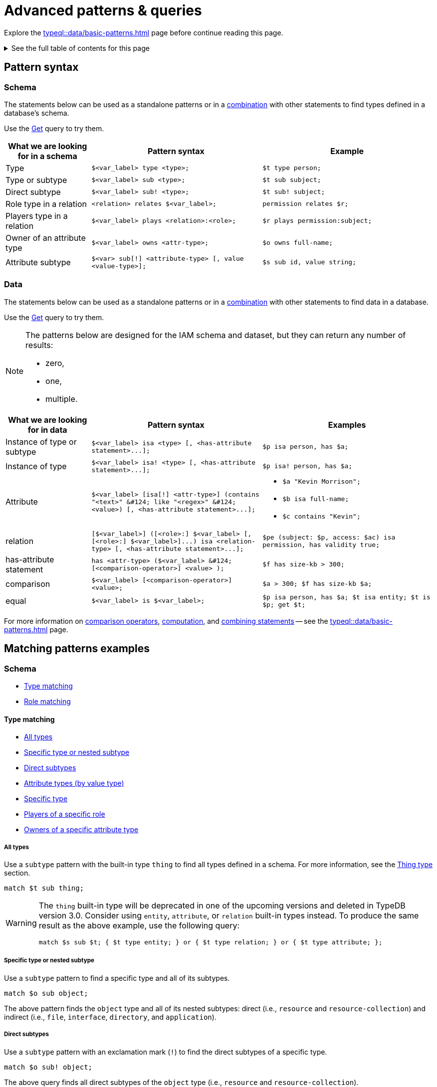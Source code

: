 = Advanced patterns & queries
:Summary: Targeting instances of data or schema types that match a TypeQL pattern.
:keywords: typeql, query, match, pattern, statement, variable
:longTailKeywords: typeql match, query pattern, match clause, typeql variables, answers
:pageTitle: Advanced patterns & Queries
:toc: macro
:toclevels: 5

Explore the xref:typeql::data/basic-patterns.adoc[] page before continue reading this page.

.See the full table of contents for this page
[%collapsible]
====
toc::[]
====

[#_pattern_syntax]
== Pattern syntax

=== Schema

The statements below can be used as a standalone patterns or in a
xref:typeql::data/basic-patterns.adoc#_combining_statements[combination] with other statements
to find types defined in a database's schema.

Use the xref:data/get.adoc[Get] query to try them.

[cols="^.^1,^.^2,^.^2"]
|===
| *What we are looking for in a schema* | *Pattern syntax* | *Example*

| Type
| `$<var_label> type <type>;`
| `$t type person;`

| Type or subtype
| `$<var_label> sub <type>;`
| `$t sub subject;`

| Direct subtype
| `$<var_label> sub! <type>;`
| `$t sub! subject;`

| Role type in a relation
| `<relation> relates $<var_label>;`
| `permission relates $r;`

| Players type in a relation
| `$<var_label> plays <relation>:<role>;`
| `$r plays permission:subject;`

| Owner of an attribute type
| `$<var_label> owns <attr-type>;`
| `$o owns full-name;`

| Attribute subtype
| `$<var> sub[!] <attribute-type> [, value <value-type>];`
| `$s sub id, value string;`
|===

=== Data

The statements below can be used as a standalone patterns or in a
xref:typeql::data/basic-patterns.adoc#_combining_statements[combination] with other statements
to find data in a database.

Use the xref:data/get.adoc[Get] query to try them.

[NOTE]
====
The patterns below are designed for the IAM schema and dataset, but they can return any number of results:

* zero,
* one,
* multiple.
====

[cols="^.^1,^.^2,^.^2"]
|===
| *What we are looking for in data* | *Pattern syntax* | *Examples*

| Instance of type or subtype
| `+$<var_label> isa <type> [, <has-attribute statement>...];+`
| `$p isa person, has $a;`

| Instance of type
| `+$<var_label> isa! <type> [, <has-attribute statement>...];+`
| `$p isa! person, has $a;`

| Attribute
| `+$<var_label> [isa[!] <attr-type>] (contains "<text>" &#124; like "<regex>" &#124; <value>) [, <has-attribute statement>...];+`
a|
* `$a "Kevin Morrison";`
* `$b isa full-name;`
* `$c contains "Kevin";`

| relation
| `+[$<var_label>] ([<role>:] $<var_label> [, [<role>:] $<var_label>]...) isa <relation-type> [, <has-attribute statement>...];+`
| `$pe (subject: $p, access: $ac) isa permission, has validity true;`

| has-attribute statement
| `+has <attr-type> ($<var_label> &#124; [<comparison-operator>] <value> );+`
| `$f has size-kb > 300;`

| comparison
| `$<var_label> [<comparison-operator>] <value>;`
| `$a > 300; $f has size-kb $a;`

| equal
| `$<var_label> is $<var_label>;`
| `$p isa person, has $a; $t isa entity; $t is $p; get $t;`
|===

For more information on xref:typeql::data/basic-patterns.adoc#_comparison_operators[comparison operators],
xref:typeql::data/basic-patterns.adoc#_computation[computation], and
xref:typeql::data/basic-patterns.adoc#_combining_statements[combining statements]
-- see the xref:typeql::data/basic-patterns.adoc[] page.

== Matching patterns examples

=== Schema

* <<_type_matching>>
* <<_role_matching>>

[#_type_matching]
==== Type matching

* <<_all_types>>
* <<_specific_type_or_nested_subtype>>
* <<_direct_subtypes>>
* <<_attribute_types_by_value_type>>
* <<_specific_type>>
* <<_players_of_a_specific_role>>
* <<_owners_spec_type>>

[#_all_types]
===== All types

Use a `subtype` pattern with the built-in type `thing` to find all types defined in a schema. For more information, see
the xref:typeql::fundamentals.adoc#_thing_type[Thing type] section.

[,typeql]
----
match $t sub thing;
----

[WARNING]
====
The `thing` built-in type will be deprecated in one of the upcoming versions and deleted in TypeDB version 3.0.
Consider using `entity`, `attribute`, or `relation` built-in types instead. To produce the same result as the above
example, use the following query:

[,typeql]
----
match $s sub $t; { $t type entity; } or { $t type relation; } or { $t type attribute; };
----
====

[#_specific_type_or_nested_subtype]
===== Specific type or nested subtype

Use a `subtype` pattern to find a specific type and all of its subtypes.

[,typeql]
----
match $o sub object;
----

The above pattern finds the `object` type and all of its nested subtypes: direct (i.e., `resource` and `resource-collection`)
and indirect (i.e., `file`, `interface`, `directory`, and `application`).

[#_direct_subtypes]
===== Direct subtypes

Use a `subtype` pattern with an exclamation mark (`!`) to find the direct subtypes of a specific type.

[,typeql]
----
match $o sub! object;
----

The above query finds all direct subtypes of the `object` type (i.e., `resource` and `resource-collection`).

[#_attribute_types_by_value_type]
===== Attribute types (by value type)

Use an `attribute subtype` pattern to find all attribute types with a specific value type.

[,typeql]
----
match $a sub attribute, value boolean;
----

The above query finds all attribute types that have a `boolean` value type.

[#_specific_type]
===== Specific type

Use a `type` pattern to find a specific type, excluding any nested subtypes (direct or indirect).

[,typeql]
----
match $o type object;
----

The above query returns the `object` type, and none of its nested subtypes (direct or indirect).

[#_players_of_a_specific_role]
===== Players of a specific role

Use a "players type in a relation" pattern to find all types that play a specific role in a specific relation type.

[,typeql]
----
match $p plays permission:subject;
----

The above query finds all types that can play the `subject` role in the `permission` relation type.

[#_owners_spec_type]
===== Owners of a specific attribute type

Use an `owners of attribute type` pattern to find all types that own a specific attribute type.

[,typeql]
----
match $o owns full-name;
----

The above query finds all types that own the `full-name` attribute.

[#_role_matching]
==== Role matching

Use the `role types in a relation` pattern to find all roles in a specific relation.

[,typeql]
----
match permission relates $r;
----

The above query finds all the roles defined in the `permission` relation type (`permission:access` and
`permission:subject`).

=== Data

* <<_all_data>>
* <<_entity_matching>>
* <<_relation_matching>>
* <<_attribute_matching>>
* <<_equality>>
* <<_computation>>
* <<_conjunctions>>
* <<_disjunctions>>
* <<_complex_example>>

[#_all_data]
==== All data

Use an `instance` pattern with type `thing` to find all entities, relations, and attributes (instances of data).

[,typeql]
----
match $t isa thing;
----

For more information on `thing` type see the xref:typeql::fundamentals.adoc#_thing_type[Thing type] section.

[WARNING]
====
The `thing` built-in type will be deprecated in one of the upcoming versions and deleted in TypeDB version 3.0.
Consider using `entity`, `attribute`, or `relation` built-in types instead. To produce the same result as the above
example, use the following query:

[,typeql]
----
match $t isa $a; {$a type entity;} or {$a type relation;} or {$a type attribute;};
----
====

[#_entity_matching]
==== Entity matching

===== Specific types or nested subtypes instances

Use an `instance` pattern to find all entities of a specific entity type (and of all its subtypes).

[,typeql]
----
match $p isa person;
----

The above query returns all entities of the `person` entity and any of its nested subtypes.

[IMPORTANT]
====
The `isa` keyword will return all direct and indirect (of all subtypes of the given type) instances.
To limit results to only direct instances of the given type use `isa!` instead. See the
<<_specific_types_instances,example>> below.
====

[#_specific_types_instances]
===== Specific types instances

Use an `instance` pattern with an exclamation mark (`!`) to find all entities of a specific type only
(and none of its nested subtypes).

[,typeql]
----
match $u isa! user;
----

The above query finds all `user` entities. It excludes any entities whose type is a nested subtype of `user`,
so `person` entities would not be included.

===== Owners of a specific attribute type

Use an `instance` pattern with `has-attribute statement` pattern to find all entities that own an attribute of a
specific type.

[,typeql]
----
match $p isa person, has full-name $n;
----

The above query finds all `person` entities that own a `full-name` attribute.

===== Owners of specific attribute types (multiple)

Use an `instance` pattern with multiple `has-attribute statements` to find all entities that own a specific set of
attributes, each of a specific type.

[,typeql]
----
match $p isa person, has full-name $n, has email $email, has credential $cr;
----

The above query finds all `person` entities that have `full-name`, `email`, and `credential` attributes.

===== Owners of a specific attribute (by type and value)

Use an `instance` pattern with `has-attribute statement` pattern to find all entities that own a specific attribute
with a specific value.

[,typeql]
----
match $p isa person, has full-name “Kevin Morrison”;
----

The above query finds all `person` entities that have a `full-name` attribute with a value of "`Kevin Morrison`".

===== Owners of a specific attribute (by type and value range)

Use an `instance` pattern with a `has-attribute statement` containing a comparison operator to find all entities that
have a specific attribute whose value is within a specific range.

[,typeql]
----
match $f isa file, has size-kb < 100;
----

However, if the attribute value itself is required in the query response, combine a `has-attribute statement`
(with no comparison operation) with a separate `comparison` pattern.

[,typeql]
----
match
  $f isa file, has size-kb $s;
  $s < 100;
----

[#_relation_matching]
==== Relation matching

The pattern used to find relations is different from the one used to find entities because relations have role players
(entities, other relations, and/or attributes).

===== Role players

Use a `relation pattern` with a matched role player to find all relations of a specific type that relate a
specified instance.

[,typeql]
----
match
  $p isa person, has full-name "Kevin Morrison";
  $pe (subject: $p) isa permission;
----

The above query finds all `person` entities (`$p`) owning a `full-name` attribute with a value of `Kevin Morrison`
and then it finds all `permission` relations (`$pe`) in which those entities `$p` play the `subject` role.

===== Owners of a specific attribute (with value)

Use a `relation pattern` with a `has-attribute statement` to find all relations of a specific type and which have a
specific attribute with a specific value.

[,typeql]
----
match $pe (subject: $p, access: $ac) isa permission, has validity true;
----

The above query finds all `permission` relations which have a `validity` attribute whose value is `true`.

===== With no relation variable

The relation variable can be omitted when only the role players are needed.

[,typeql]
----
match (subject: $p, access: $ac) isa permission;
----

===== With no role names

The names of a relation's roles can be omitted.

[,typeql]
----
match $pe ($p, $ac) isa permission;
----

This will match any valid combination of roles.

[#_attribute_matching]
==== Attribute matching

There are multiple ways to find attributes depending on the use case.

===== Value

Use a variable and an attribute value to find all attributes with a specific value.

[,typeql]
----
match $x "Masako Holley";
----

The above query finds all attributes with a value of "`Masako Holley`", regardless of their type.

===== Type and value

Combine an `attribute` pattern with a `comparison` pattern to find all attributes of a specific type and with a
specific value.

[,typeql]
----
match
  $n isa full-name;
  $n "Masako Holley";
----

Or use this compact form:

[,typeql]
----
match $n "Masako Holley" isa full-name;
----

The above queries finds all `full-name` attributes with a value of `Masako Holley`.

===== Value containing

Use an `attribute` pattern with `contains` keyword to find all attributes whose value contains specific string.

[,typeql]
----
match $name contains "Masako";
----

The above query finds all attributes whose value contains the text `Masako`, regardless of their type.

===== Value matching regex

Use an `attribute` pattern with `like` keyword and a regular expression to find all attributes whose value matches
the specified regular expression pattern.

[,typeql]
----
match $x like "(Masako Holley|Kevin Morrison)";
----

The above query finds all attributes whose value is `Masako Holley` or `Kevin Morrison`, regardless of their type.

[#_equality]
==== Equality

Use an `equal` pattern to check if two variables represent the same instance (or instances).
That not only means equality by type and value but literary being the same instance(s) of data in a database.
It is often helpful in negation.

[,typeql]
----
match
  $x isa person;
  $y isa person;
  not { $x is $y; };
----

The above query returns pairs of users that are not the same user.

[#_computation]
==== Computation

[#_using_parentheses]
===== Using parentheses

[,typeql]
----
match
  $f isa file, has size-kb $s;
  ?x = ($s + 5) * 2;
----

In the above example parentheses are used to change order of operations: addition inside the parentheses will happen
before multiplication.

[#_using_exponentiation]
===== Using exponentiation

[,typeql]
----
match
  $f isa file, has size-kb $s;
  ?x = $s ^ 2;
----

In the above example we set value variable `?x` to be equal to the result of exponentiation:
value of `$s` raised to the power of 2.

[#_using_multiplication]
===== Using multiplication

[,typeql]
----
match
  $f isa file, has size-kb $s;
  ?x = $s * 3;
----

In the above example we multiply the value of `$s` by 3 and set the value variable `?x` to be equal to the result.

[#_using_division]
===== Using division

[,typeql]
----
match
  $f isa file, has size-kb $s;
  ?x = $s / 3;
----

In the above example we divide the value of `$s` by 3 and set the value variable `?x` to be equal to the result.

[#_using_modulo]
===== Using modulo

[,typeql]
----
match
  $f isa file, has size-kb $s;
  ?x = $s % 3;
----

In the above example we set the value variable `?x` to be equal to the result of modulo operation between `$s` and 3.
Or `$s` mod 3.

[#_using_addition]
===== Using addition

[,typeql]
----
match
  $f isa file, has size-kb $s;
  ?x = $s + 1250;
----

In the above example we add the value of `$s` to 1250 and set the value variable `?x` to be equal to the result.

[#_using_subtraction]
===== Using subtraction

[,typeql]
----
match
  $f isa file, has size-kb $s;
  ?x = $s - 300;
----

In the above example we subtract 300 from the value of `$s` and set the value variable `?x` to be equal to the result.

[#_using_minimum_function]
===== Using minimum function

[,typeql]
----
match
  $f isa file, has size-kb $s;
  ?x = $s - 300;
  ?a = min($s, ?x);
----

In the above example we set the value variable `?x` to be equal to either `$s` or `?x`, whichever is the minimum.

[#_using_maximum_function]
===== Using maximum function

[,typeql]
----
match
  $f isa file, has size-kb $s;
  ?x = $s - 300;
  ?a = max($s, ?x);
----

In the above example we set the value variable `?x` to be equal to either `$s` or `?x`, whichever is the maximum.

[#_using_floor_function]
===== Using floor function

[,typeql]
----
match
  $f isa file, has size-kb $s;
  ?x = floor($s / 3);
----

In the above example we set the value variable `?x` to be equal to the result of floor function (the greatest integer
less than or equal to the argument).

[#_using_ceiling_function]
===== Using ceiling function

[,typeql]
----
match
  $f isa file, has size-kb $s;
  ?x = ceil($s / 3);
----

In the above example we set the value variable `?x` to be equal to the result of ceiling function (the least integer
greater than or equal to the argument).

[#_using_rounding_function]
===== Using rounding function

[,typeql]
----
match
  $f isa file, has size-kb $s;
  ?x = round($s / 3);
----

In the above example we set the value variable `?x` to be equal to the result of rounding function (rounding to the
nearest integer, half up).

[#_using_absolute_value_function]
===== Using absolute value function

[,typeql]
----
match
  $f isa file, has size-kb $s;
  ?x = abs($s - 1000);
----

In the above example we set the value variable `?x` to be equal to the result of absolute value function (discarding
the sign).

[#_conjunctions]
==== Conjunctions

By default, a collection of statements in a `match` clause, divided by semicolons, constructs a conjunction of
statements.

[,typeql]
----
match
  $p isa person, has full-name "Kevin Morrison";
  $o isa object, has path $o-path;
  $ac(object: $o) isa access;
  $pe(subject: $p, access: $ac) isa permission;
----

The above example uses conjunction to ensure all statements are matched:

. Find all `person` entities (`$p`) that have a `full-name` attribute whose value is `Kevin Morrison`.
. Find all `object` entities (`$o`) that have a `path attribute` (`$o-path`).
. Find all `access` relations (`$ac`) where `$o` plays the `object` role.
. Find all `permission` relations (`$pe`) where `$p` plays the `subject` role, `$ac` the `access` role.

The `object` entities are limited to those which play the `object` role in `access` relations, which are themselves
limited to those which play the `access` role in `permission` relations. The `permission` relations are limited to
those in which matching `person` entities play the `subject` role.

[#_disjunctions]
==== Disjunctions

To include statements in the form of a disjunction, we need to wrap each statement in `{}` and place the `or` keyword
in between them.

[,typeql]
----
match
  $p isa person, has full-name $n;
  { $n contains "Masako"; } or { $n contains "Kevin"; };
get $p;
----

The above query uses disjunctions to ensure one of two statements are matched:

. Finds all `person` entities that have a `full-name` attribute (`$n`).
. Checks to see if `$n` contains the text "`Masako`" *OR* if `$n` contains the text "`Kevin`":
 ** If either statement is true, there is a match.
 ** If neither statement is true, there is NO match.

The `person` entities are limited to those that have a `full-name` attribute whose value contains `Masako` or `Kevin`.

[#_complex_example]
==== Complex example

To better illustrate the possibilities, we will now look at an example of a more complex pattern.

image::example-pattern.png[Complex example]

The pattern is a conjunction of five different pattern types:

. *Conjunction 1* specifies the variables for two `person` instances, their `full-names`, `action`, and `file` that
has path `README.md`, specifies their types.
. *Disjunction* specifies that the actions of interest are either `modify_file` or `view_file`.
. *Negation 1* specifies that person `$p1` shall not have `full-name` with value of `Masako Holley`.
. *Negation 2* specifies that person `$p2` shall not have `full-name` with value of `Masako Holley`.
. *Conjunction 2* defines the pattern requiring the `file` to have `access` with `action` that we specified earlier,
and both instances of `person` to have a `permission` to the specified `access`.

In short, the above example finds pairs of people who both have permission to access the same file
with a path of `README.md`. The pattern additionally specifies both of them to not have name `Masako Holley` and
the access to be either `modify_file` or `view_file`.

== Query examples

Use the examples below to try different types of queries to a database's data (querying for data instances).

=== Get query

[,typeql]
----
match
  $p isa person, has full-name $f, has email $e;
get $p, $e;
group $p;
count;
----

The above example retrieves all instances of the `person` type, that have ownership over at least one instances of
`full-name` attribute type and at least one instance of `email` attribute.
We then filter the response to contain only the `$p` and the `$e` in every result.
We further add modifiers to group results by the `$p` variable and count the number of results in every group.

The resulted response should look like this:

[,typeql]
----
iid 0x826e800f8000000000000000 isa person => 1
iid 0x826e800f8000000000000001 isa person => 1
iid 0x826e800f8000000000000002 isa person => 1
----

In the example above we got an answer of the number of emails for every person with an email and full-name in the
database.

Without modifiers the response would look like the following:

[,typeql]
----
{
    $p iid 0x826e800f8000000000000001 isa person;
    $e "pearle.goodman@vaticle.com" isa email;
}
{
    $p iid 0x826e800f8000000000000002 isa person;
    $e "kevin.morrison@vaticle.com" isa email;
}
{
    $p iid 0x826e800f8000000000000000 isa person;
    $e "m.holley@vaticle.com" isa email;
}
----

For more information on how to use the Get query please see the xref:typeql::data/get.adoc[] page.

=== Insert query

To write new data to a database use the insert query.

[,typeql]
----
insert
  $p isa person, has email "bob@vaticle.com", has full-name "Bob";
----

The above query inserts compeltely new data of an instance of the `person` entity type that has `email` attribute with
the value `bob@vaticle.com` and `full-name` attribute with the value `Bob`.

To add data to the existing one we can use the optional `match` clause in the insert query:

[,typeql]
----
match
  $p isa person, has full-name "Bob";
insert
  $p has email "bob2@vaticle.com";
----

The above example matches all instances of the `person` type and all its subtypes that have a `full-name` attribute
with the value of `Bob`.

Then it inserts the additional data that all matched instances of `person` have ownership over the `email`
attribute type instance with the value `bob2@vaticle.com`.

For more information on the Insert query please see the xref:typeql::data/insert.adoc[] page.

=== Delete query

To delete data from a database use the delete query.

[,typeql]
----
match
  $p isa person, has full-name "Bob", has email $e;
  $e "bob2@vaticle.com";
delete
  $p has email $e;
----

The above example matches all instances of the `person` type and all its subtypes that have ownership over at least
one instance of `full-name` attribute type with the value `Bob` and at least one instance of the `email` type with
the value equal to the `$e` variable. The `$e` variable is set to have a value of `bob2@vaticle.com`.

For all matched results the query deletes the exact ownership of the `email` instance with the value equal to the `$e`
by the `$p`. The `person` instance in `$p` and the `email` instance in `$e` continue to exist in the database. Only the
ownership between them gets deleted.

For more information on how to delete data please see the xref:typeql::data/delete.adoc[] page.

=== Update

To update data in a database we use a combined `match-delete-insert` query.

[,typeql]
----
match
  $p isa person, has full-name "Bob", has email $email;
delete
  $p has $email;
insert
  $p has email "deleted";
----

The above example matches all instances of the `person` type and all its subtypes that have a `full-name` attribute
with the value `Bob` and have ownership over at least one instance of the `email` attribute type.

It proceeds with deleting the ownership of any matched `email` attribute instances that the matched `person` instances
have.

Finally, it inserts the data that all matched instances of `person` type have ownership over the `email` attribute with
the value `deleted`.

[NOTE]
====
The `$email` variable can only have one concept for every matched pattern (solution for the `match` clause). So if
there will be more than one e-mail matched, then the result of match clause will contain multiple solutions.

Both delete clause and insert clause will be executed once for every matched pattern. But the insertion of ownership of
the instance of the `email` attribute type with the same value twice will not produce any duplication. Because any
attribute instance can be owned only once by the same owner. Hence, all previously existent "email" attributes will
be deleted and only one inserted.
====

For more information on how to use the Update query see the xref:typeql::data/update.adoc[] page.

=== Complex pattern query example

A `match` clause can only address data or types that already exist in a database.

The *declarative* nature of the TypeQL pattern means that if one of the `match` clause statements can't find any
instances in a database that might lead to finding no matches/solutions/answers to a query with that pattern.

For example:

[,typeql]
----
match
  $p isa person, has full-name $p-fname;
  $o isa object, has path $o-path;
  $a isa action, has name "view_file";
  $ac(object: $o, action: $a) isa access;
  $pe(subject: $p, access: $ac) isa permission;
  $p-fname = "Kevin Morrison";
----

The above query does the following:

. Finds all `person` entities (`$p`) that have `full-name` attribute with the value of `$p-fname` variable, that is
later set as string `Kevin Morrison`. There is actually only one such person in the *IAM database* by default.
. Finds all `object` entities (`$o`) that have `path` attribute (`$o-path`). The value of the attribute is not
limited but assigned a variable `$o-path`.
. Finds all `action` entities (`$a`) that have `name` attribute with the value of `view_file`. There is
actually only one such action in the *IAM database* by default.
. Finds all `access` relations (`$ac`) that relate `$o` (as `object` role) to `$a` (as `action` role).
. Finds all `permission` relations (`$pe`) that relate `$p` (as `subject` role) to `$ac` (as `access` role).
. States that `$p-fname` variable equals by value to a string `Kevin Morrison`.

This `match` clause can be a part of any query. For example, by appending a `delete $pe isa permission` statement
we can create a delete query that deletes all access to action `view_file` on all objects with any path attribute
owned for a person `Kevin Morrison`.

If we change the value of the `$p-fname` variable to something nonexistent in our database then the
`match` clause will return no results. Appending the same `delete` statement to such `match` clause would create a
useless query that can't delete anything because it can't match any data to delete.
